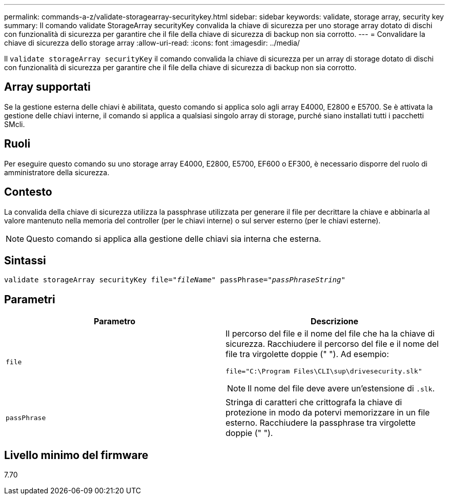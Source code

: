 ---
permalink: commands-a-z/validate-storagearray-securitykey.html 
sidebar: sidebar 
keywords: validate, storage array, security key 
summary: Il comando validate StorageArray securityKey convalida la chiave di sicurezza per uno storage array dotato di dischi con funzionalità di sicurezza per garantire che il file della chiave di sicurezza di backup non sia corrotto. 
---
= Convalidare la chiave di sicurezza dello storage array
:allow-uri-read: 
:icons: font
:imagesdir: ../media/


[role="lead"]
Il `validate storageArray securityKey` il comando convalida la chiave di sicurezza per un array di storage dotato di dischi con funzionalità di sicurezza per garantire che il file della chiave di sicurezza di backup non sia corrotto.



== Array supportati

Se la gestione esterna delle chiavi è abilitata, questo comando si applica solo agli array E4000, E2800 e E5700. Se è attivata la gestione delle chiavi interne, il comando si applica a qualsiasi singolo array di storage, purché siano installati tutti i pacchetti SMcli.



== Ruoli

Per eseguire questo comando su uno storage array E4000, E2800, E5700, EF600 o EF300, è necessario disporre del ruolo di amministratore della sicurezza.



== Contesto

La convalida della chiave di sicurezza utilizza la passphrase utilizzata per generare il file per decrittare la chiave e abbinarla al valore mantenuto nella memoria del controller (per le chiavi interne) o sul server esterno (per le chiavi esterne).

[NOTE]
====
Questo comando si applica alla gestione delle chiavi sia interna che esterna.

====


== Sintassi

[source, cli, subs="+macros"]
----

pass:quotes[validate storageArray securityKey file="_fileName_" passPhrase="_passPhraseString_"]
----


== Parametri

[cols="2*"]
|===
| Parametro | Descrizione 


 a| 
`file`
 a| 
Il percorso del file e il nome del file che ha la chiave di sicurezza. Racchiudere il percorso del file e il nome del file tra virgolette doppie (" "). Ad esempio:

[listing]
----
file="C:\Program Files\CLI\sup\drivesecurity.slk"
----
[NOTE]
====
Il nome del file deve avere un'estensione di `.slk`.

====


 a| 
`passPhrase`
 a| 
Stringa di caratteri che crittografa la chiave di protezione in modo da potervi memorizzare in un file esterno. Racchiudere la passphrase tra virgolette doppie (" ").

|===


== Livello minimo del firmware

7.70
